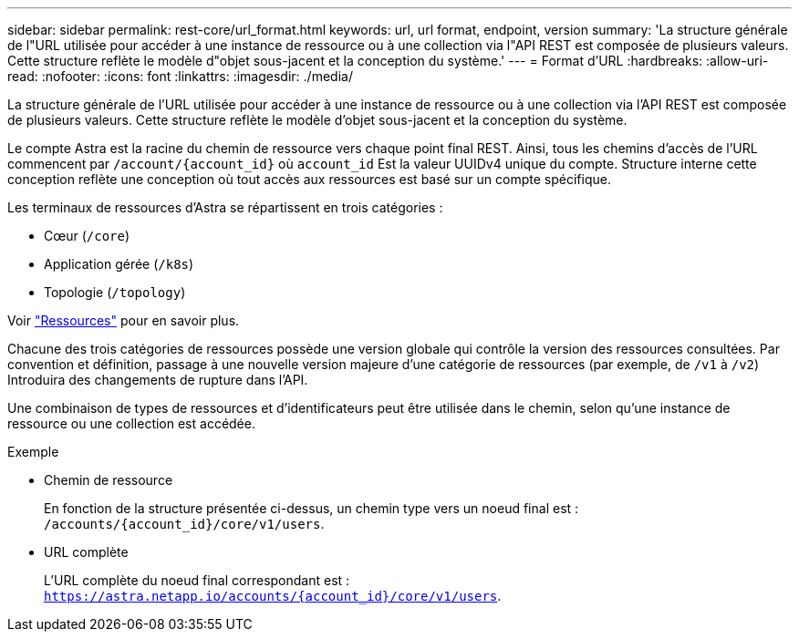 ---
sidebar: sidebar 
permalink: rest-core/url_format.html 
keywords: url, url format, endpoint, version 
summary: 'La structure générale de l"URL utilisée pour accéder à une instance de ressource ou à une collection via l"API REST est composée de plusieurs valeurs. Cette structure reflète le modèle d"objet sous-jacent et la conception du système.' 
---
= Format d'URL
:hardbreaks:
:allow-uri-read: 
:nofooter: 
:icons: font
:linkattrs: 
:imagesdir: ./media/


[role="lead"]
La structure générale de l'URL utilisée pour accéder à une instance de ressource ou à une collection via l'API REST est composée de plusieurs valeurs. Cette structure reflète le modèle d'objet sous-jacent et la conception du système.

Le compte Astra est la racine du chemin de ressource vers chaque point final REST. Ainsi, tous les chemins d'accès de l'URL commencent par `/account/{account_id}` où `account_id` Est la valeur UUIDv4 unique du compte. Structure interne cette conception reflète une conception où tout accès aux ressources est basé sur un compte spécifique.

Les terminaux de ressources d'Astra se répartissent en trois catégories :

* Cœur (`/core`)
* Application gérée (`/k8s`)
* Topologie (`/topology`)


Voir link:../endpoints/resources.html["Ressources"] pour en savoir plus.

Chacune des trois catégories de ressources possède une version globale qui contrôle la version des ressources consultées. Par convention et définition, passage à une nouvelle version majeure d'une catégorie de ressources (par exemple, de `/v1` à `/v2`) Introduira des changements de rupture dans l'API.

Une combinaison de types de ressources et d'identificateurs peut être utilisée dans le chemin, selon qu'une instance de ressource ou une collection est accédée.

.Exemple
* Chemin de ressource
+
En fonction de la structure présentée ci-dessus, un chemin type vers un noeud final est : `/accounts/{account_id}/core/v1/users`.

* URL complète
+
L'URL complète du noeud final correspondant est : `https://astra.netapp.io/accounts/{account_id}/core/v1/users`.


